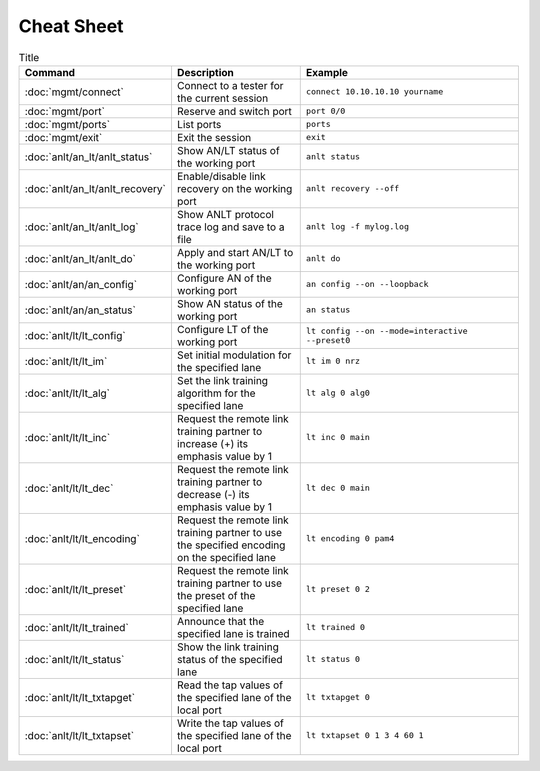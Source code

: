 Cheat Sheet
===============

.. list-table:: Title
    :widths: 16 30 54
    :header-rows: 1

    * - Command
      - Description
      - Example
    * - :doc:`mgmt/connect`
      - Connect to a tester for the current session
      - ``connect 10.10.10.10 yourname``
    * - :doc:`mgmt/port`
      - Reserve and switch port
      - ``port 0/0``
    * - :doc:`mgmt/ports`
      - List ports
      - ``ports``
    * - :doc:`mgmt/exit`
      - Exit the session
      - ``exit``
    * - :doc:`anlt/an_lt/anlt_status`
      - Show AN/LT status of the working port
      - ``anlt status``
    * - :doc:`anlt/an_lt/anlt_recovery`
      - Enable/disable link recovery on the working port
      - ``anlt recovery --off``
    * - :doc:`anlt/an_lt/anlt_log`
      - Show ANLT protocol trace log and save to a file
      - ``anlt log -f mylog.log``
    * - :doc:`anlt/an_lt/anlt_do`
      - Apply and start AN/LT to the working port
      - ``anlt do``
    * - :doc:`anlt/an/an_config`
      - Configure AN of the working port
      - ``an config --on --loopback``
    * - :doc:`anlt/an/an_status`
      - Show AN status of the working port
      - ``an status``
    * - :doc:`anlt/lt/lt_config`
      - Configure LT of the working port
      - ``lt config --on --mode=interactive --preset0``
    * - :doc:`anlt/lt/lt_im`
      - Set initial modulation for the specified lane
      - ``lt im 0 nrz``
    * - :doc:`anlt/lt/lt_alg`
      - Set the link training algorithm for the specified lane
      - ``lt alg 0 alg0``
    * - :doc:`anlt/lt/lt_inc`
      - Request the remote link training partner to increase (+) its emphasis value by 1
      - ``lt inc 0 main``
    * - :doc:`anlt/lt/lt_dec`
      - Request the remote link training partner to decrease (-) its emphasis value by 1
      - ``lt dec 0 main``
    * - :doc:`anlt/lt/lt_encoding`
      - Request the remote link training partner to use the specified encoding on the specified lane
      - ``lt encoding 0 pam4``
    * - :doc:`anlt/lt/lt_preset`
      - Request the remote link training partner to use the preset of the specified lane
      - ``lt preset 0 2``
    * - :doc:`anlt/lt/lt_trained`
      - Announce that the specified lane is trained
      - ``lt trained 0``
    * - :doc:`anlt/lt/lt_status`
      - Show the link training status of the specified lane
      - ``lt status 0``
    * - :doc:`anlt/lt/lt_txtapget`
      - Read the tap values of the specified lane of the local port
      - ``lt txtapget 0``
    * - :doc:`anlt/lt/lt_txtapset`
      - Write the tap values of the specified lane of the local port
      - ``lt txtapset 0 1 3 4 60 1``